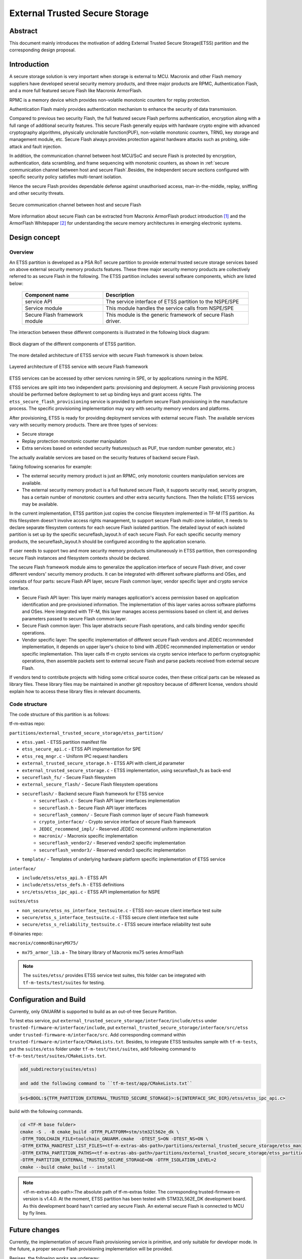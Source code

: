 ###############################
External Trusted Secure Storage
###############################

********
Abstract
********

This document mainly introduces the motivation of adding External Trusted Secure
Storage(ETSS) partition and the corresponding design proposal.

************
Introduction
************

A secure storage solution is very important when storage is external to MCU.
Macronix and other Flash memory suppliers have developed several security memory
products, and three major products are RPMC, Authentication Flash, and a more
full featured secure Flash like Macronix ArmorFlash.

RPMC is a memory device which provides non-volatile monotonic counters for
replay protection.

Authentication Flash mainly provides authentication mechanism to enhance the
security of data transmission.

Compared to previous two security Flash, the full featured secure Flash performs
authentication, encryption along with a full range of additional security
features. This secure Flash generally equips with hardware crypto engine with
advanced cryptography algorithms, physically unclonable function(PUF),
non-volatile monotonic counters, TRNG, key storage and management module, etc.
Secure Flash always provides protection against hardware attacks such as
probing, side-attack and fault injection.

In addition, the communication channel between host MCU/SoC and secure Flash is
protected by encryption, authentication, data scrambling, and frame sequencing
with monotonic counters, as shown in :ref:`secure communication channel between
host and secure Flash`.Besides, the independent secure sections configured with
specific security policy satisfies multi-tenant isolation.

Hence the secure Flash provides dependable defense against unauthorised access,
man-in-the-middle, replay, sniffing and other security threats.

.. _secure communication channel between host and secure Flash:

.. figure:: media/secure_communication_channel.png
   :align: center

   Secure communication channel between host and secure Flash

More information about secure Flash can be extracted from Macronix ArmorFlash
product introduction [1]_ and the ArmorFlash Whitepaper [2]_ for understanding
the secure memory architectures in emerging electronic systems.


**************
Design concept
**************

Overview
========
An ETSS partition is developed as a PSA RoT secure partition to provide external
trusted secure storage services based on above external security memory products
features. These three major security memory products are collectively referred
to as secure Flash in the following.
The ETSS partition includes several software components, which are listed below:

   +-------------------------+------------------------------------------------+
   | **Component name**      | **Description**                                |
   +=========================+================================================+
   | service API             | The service interface of ETSS partition to the |
   |                         | NSPE/SPE                                       |
   +-------------------------+------------------------------------------------+
   | Service module          | This module handles the service calls from     |
   |                         | NSPE/SPE                                       |
   +-------------------------+------------------------------------------------+
   | Secure Flash framework  | This module is the generic framework of secure |
   | module                  | Flash driver.                                  |
   +-------------------------+------------------------------------------------+

The interaction between these different components is illustrated in the
following block diagram:

.. figure:: media/block_diagram_of_etss_components.png
   :align: center

   Block diagram of the different components of ETSS partition.

The more detailed architecture of ETSS service with secure Flash framework is
shown below.

.. figure:: media/etss_with_secure_flash_framework.png
   :align: center

   Layered architecture of ETSS service with secure Flash framework

ETSS services can be accessed by other services running in SPE, or by
applications running in the NSPE.

ETSS services are split into two independent parts: provisioning and deployment.
A secure Flash provisioning process should be performed before deployment to set
up binding keys and grant access rights. The ``etss_secure_flash_provisioning``
service is provided to perform secure Flash provisioning in the manufacture
process. The specific provisioning implementation may vary with security memory
vendors and platforms.

After provisioning, ETSS is ready for providing deployment services with
external secure Flash.
The available services vary with security memory products.
There are three types of services:

- Secure storage
- Replay protection monotonic counter manipulation
- Extra services based on extended security features(such as PUF, true random
  number generator, etc.)

The actually available services are based on the security features of backend
secure Flash.

Taking following scenarios for example:

- The external security memory product is just an RPMC, only monotonic counters
  manipulation services are available.
- The external security memory product is a full featured secure Flash, it
  supports security read, security program, has a certain number of monotonic
  counters and other extra security functions. Then the holistic ETSS services
  may be available.

In the current implementation, ETSS partition just copies the concise filesystem
implemented in TF-M ITS partition.
As this filesystem doesn't involve access rights management, to support
secure Flash multi-zone isolation, it needs to declare separate filesystem
contexts for each secure Flash isolated partition.
The detailed layout of each isolated partition is set up by the specific
secureflash_layout.h of each secure Flash.
For each specific security memory products, the secureflash_layout.h should be
configured according to the application scenario.

If user needs to support two and more security memory products simultaneously
in ETSS partition, then corresponding secure Flash instances and filesystem
contexts should be declared.

The secure Flash framework module aims to generalize the application interface
of secure Flash driver, and cover different vendors' security memory products.
It can be integrated with different software platforms and OSes, and consists of
four parts: secure Flash API layer, secure Flash common layer, vendor specific
layer and crypto service interface.

- Secure Flash API layer: This layer mainly manages application's access permission based on
  application identification and pre-provisioned information. The implementation of this layer
  varies across software platforms and OSes. Here integrated with TF-M, this layer manages access
  permissions based on client id, and derives parameters passed to secure Flash common layer.

- Secure Flash common layer: This layer abstracts secure Flash operations, and calls binding vendor
  specific operations.

- Vendor specific layer: The specific implementation of different secure Flash vendors and JEDEC
  recommended implementation, it depends on upper layer's choice to bind with JEDEC recommended
  implementation or vendor specific implementation. This layer calls tf-m crypto services via
  crypto service interface to perform cryptographic operations, then assemble packets sent to
  external secure Flash and parse packets received from external secure Flash.

If vendors tend to contribute projects with hiding some critical source codes,
then these critical parts can be released as library files. These library files
may be maintained in another git repository because of different license,
vendors should explain how to access these library files in relevant documents.


Code structure
==============

The code structure of this partition is as follows:

tf-m-extras repo:

``partitions/external_trusted_secure_storage/etss_partition/``

- ``etss.yaml`` - ETSS partition manifest file
- ``etss_secure_api.c`` - ETSS API implementation for SPE
- ``etss_req_mngr.c`` - Uniform IPC request handlers
- ``external_trusted_secure_storage.h`` - ETSS API with client_id parameter
- ``external_trusted_secure_storage.c`` - ETSS implementation, using secureflash_fs as back-end
- ``secureflash_fs/`` - Secure Flash filesystem
- ``external_secure_flash/`` - Secure Flash filesystem operations
- ``secureflash/`` - Backend secure Flash framework for ETSS service
    - ``secureflash.c`` - Secure Flash API layer interfaces implementation
    - ``secureflash.h`` - Secure Flash API layer interfaces
    - ``secureflash_common/`` - Secure Flash common layer of secure Flash framework
    - ``crypto_interface/`` - Crypto service interface of secure Flash framework
    - ``JEDEC_recommend_impl/`` - Reserved JEDEC recommend uniform implementation
    - ``macronix/`` - Macronix specific implementation
    - ``secureflash_vendor2/`` - Reserved vendor2 specific implementation
    - ``secureflash_vendor3/`` - Reserved vendor3 specific implementation
- ``template/`` - Templates of underlying hardware platform specific implementation of ETSS service

``interface/``

- ``include/etss/etss_api.h`` - ETSS API
- ``include/etss/etss_defs.h`` - ETSS definitions
- ``src/etss/etss_ipc_api.c`` - ETSS API implementation for NSPE

``suites/etss``

- ``non_secure/etss_ns_interface_testsuite.c`` - ETSS non-secure client interface test suite
- ``secure/etss_s_interface_testsuite.c`` - ETSS secure client interface test suite
- ``secure/etss_s_reliability_testsuite.c`` - ETSS secure interface reliability test suite

tf-binaries repo:

``macronix/commonBinaryMX75/``

- ``mx75_armor_lib.a`` - The binary library of Macronix mx75 series ArmorFlash

.. note::

   The ``suites/etss/`` provides ETSS service test suites, this folder can be
   integrated with ``tf-m-tests/test/suites`` for testing.


***********************
Configuration and Build
***********************

Currently, only GNUARM is supported to build as an out-of-tree Secure Partition.

To test etss service, put ``external_trusted_secure_storage/interface/include/etss``
under ``trusted-firmware-m/interface/include``, put ``external_trusted_secure_storage/interface/src/etss``
under ``trusted-firmware-m/interface/src``.
Add corresponding command within ``trusted-firmware-m/interface/CMakeLists.txt``.
Besides, to integrate ETSS testsuites sample with ``tf-m-tests``, put the
``suites/etss`` folder under ``tf-m-test/test/suites``, add following command to
``tf-m-test/test/suites/CMakeLists.txt``.

.. code-block:: console

    add_subdirectory(suites/etss)

    and add the following command to ``tf-m-test/app/CMakeLists.txt``

.. code-block:: console

    $<$<BOOL:${TFM_PARTITION_EXTERNAL_TRUSTED_SECURE_STORAGE}>:${INTERFACE_SRC_DIR}/etss/etss_ipc_api.c>

build with the following commands.

.. code-block:: bash

    cd <TF-M base folder>
    cmake -S . -B cmake_build -DTFM_PLATFORM=stm/stm32l562e_dk \
    -DTFM_TOOLCHAIN_FILE=toolchain_GNUARM.cmake  -DTEST_S=ON -DTEST_NS=ON \
    -DTFM_EXTRA_MANIFEST_LIST_FILES=<tf-m-extras-abs-path>/partitions/external_trusted_secure_storage/etss_manifest_list.yaml \
    -DTFM_EXTRA_PARTITION_PATHS=<tf-m-extras-abs-path>/partitions/external_trusted_secure_storage/etss_partition \
    -DTFM_PARTITION_EXTERNAL_TRUSTED_SECURE_STORAGE=ON -DTFM_ISOLATION_LEVEL=2
    cmake --build cmake_build -- install

.. note:: <tf-m-extras-abs-path>:The absolute path of tf-m-extras folder.
          The corresponding trusted-firmware-m version is v1.4.0.
          At the moment, ETSS partition has been tested with STM32L562E_DK
          development board. As this development board hasn't carried any
          secure Flash. An external secure Flash is connected to MCU by fly
          lines.

**************
Future changes
**************

Currently, the implementation of secure Flash provisioning service is primitive,
and only suitable for developer mode. In the future, a proper secure
Flash provisioning implementation will be provided.

Besises, the following works are underway:
 - Optimize secure Flash sessions management.
 - Add access rights management features to secure Flash filesystem.

References
==========

.. [1] `ArmorFlash product instruction <https://www.mxic.com.tw/en-us/products/Pages/ArmorFlash.aspx>`_

.. [2] `ArmorFlash Whitepaper <https://www.macronix.com/en-us/products/Documents/Secure%20Memory%20Architectures%20in%20Emerging%20Electronic%20Systems.pdf>`_

-----------

*Copyright (c) 2021-2022, Macronix International Co. LTD. All rights reserved.*
*SPDX-License-Identifier: BSD-3-Clause*
